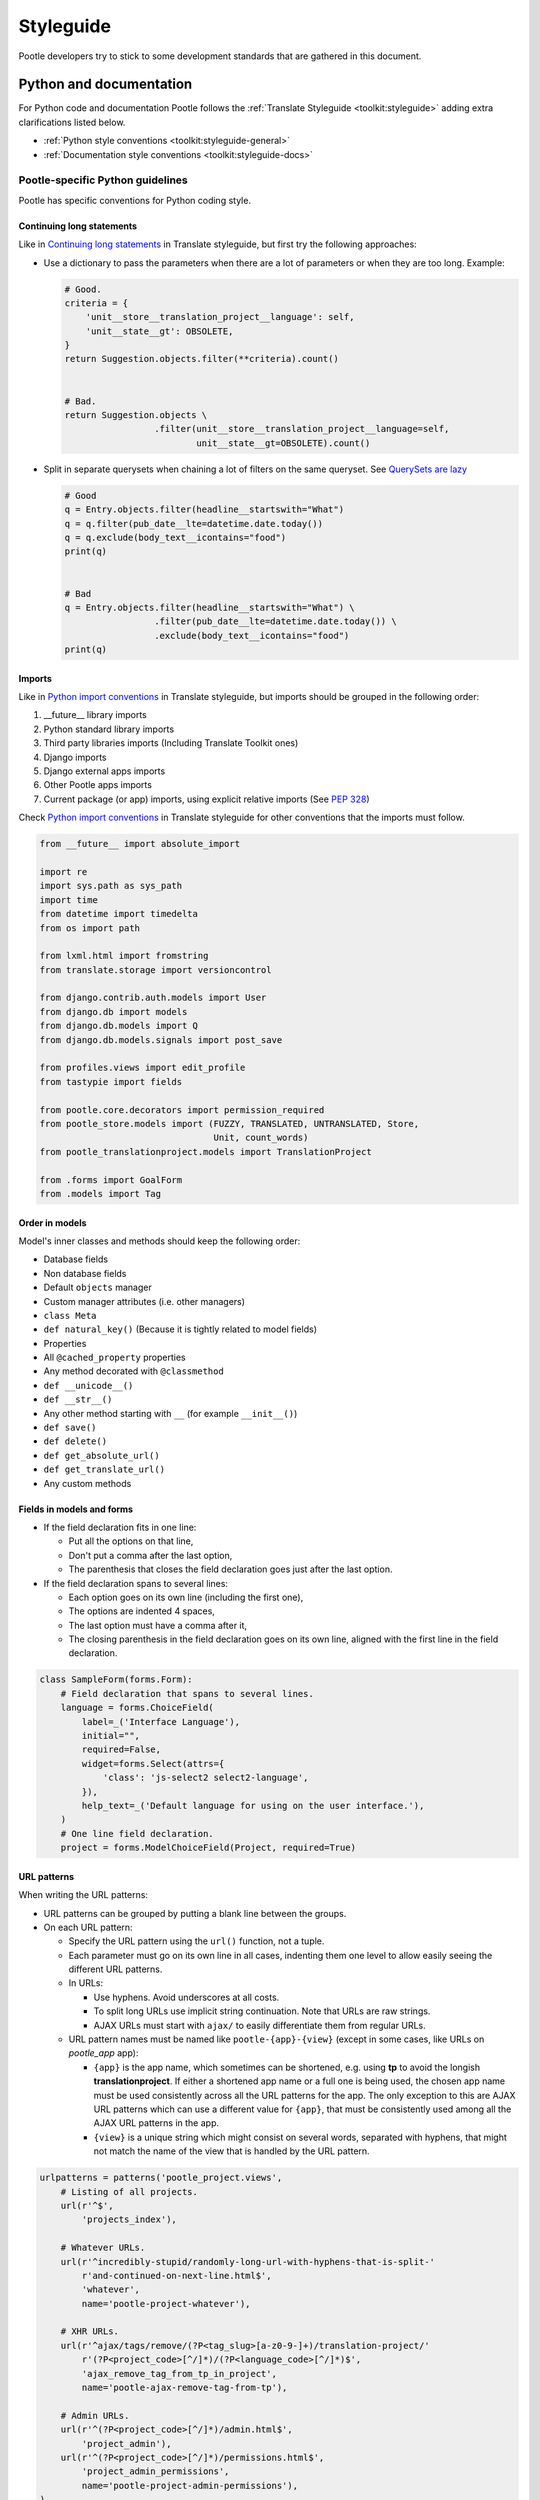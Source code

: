 .. _styleguide:

Styleguide
==========

Pootle developers try to stick to some development standards that are
gathered in this document.

Python and documentation
------------------------

For Python code and documentation Pootle follows the
:ref:`Translate Styleguide <toolkit:styleguide>` adding extra
clarifications listed below.

- :ref:`Python style conventions <toolkit:styleguide-general>`

- :ref:`Documentation style conventions <toolkit:styleguide-docs>`


Pootle-specific Python guidelines
^^^^^^^^^^^^^^^^^^^^^^^^^^^^^^^^^

Pootle has specific conventions for Python coding style.


Continuing long statements
~~~~~~~~~~~~~~~~~~~~~~~~~~

Like in `Continuing long statements
<http://docs.translatehouse.org/projects/translate-toolkit/en/latest/development/styleguide.html#continuing-long-statements>`_
in Translate styleguide, but first try the following approaches:

- Use a dictionary to pass the parameters when there are a lot of parameters
  or when they are too long. Example:

  .. code-block:: python

    # Good.
    criteria = {
        'unit__store__translation_project__language': self,
        'unit__state__gt': OBSOLETE,
    }
    return Suggestion.objects.filter(**criteria).count()


    # Bad.
    return Suggestion.objects \
                     .filter(unit__store__translation_project__language=self,
                             unit__state__gt=OBSOLETE).count()


- Split in separate querysets when chaining a lot of filters on the same
  queryset. See `QuerySets are lazy
  <https://docs.djangoproject.com/en/dev/topics/db/queries/#querysets-are-lazy>`_

  .. code-block:: python

    # Good
    q = Entry.objects.filter(headline__startswith="What")
    q = q.filter(pub_date__lte=datetime.date.today())
    q = q.exclude(body_text__icontains="food")
    print(q)


    # Bad
    q = Entry.objects.filter(headline__startswith="What") \
                     .filter(pub_date__lte=datetime.date.today()) \
                     .exclude(body_text__icontains="food")
    print(q)


Imports
~~~~~~~

Like in `Python import conventions 
<http://docs.translatehouse.org/projects/translate-toolkit/en/latest/development/styleguide.html#styleguide-imports>`_
in Translate styleguide, but imports should be grouped in the following order:

1) __future__ library imports
2) Python standard library imports
3) Third party libraries imports (Including Translate Toolkit ones)
4) Django imports
5) Django external apps imports
6) Other Pootle apps imports
7) Current package (or app) imports, using explicit relative imports (See `PEP
   328 <http://www.python.org/dev/peps/pep-0328/#guido-s-decision>`_)

Check `Python import conventions
<http://docs.translatehouse.org/projects/translate-toolkit/en/latest/development/styleguide.html#styleguide-imports>`_
in Translate styleguide for other conventions that the imports must follow.

.. code-block:: python

    from __future__ import absolute_import

    import re
    import sys.path as sys_path
    import time
    from datetime import timedelta
    from os import path

    from lxml.html import fromstring
    from translate.storage import versioncontrol

    from django.contrib.auth.models import User
    from django.db import models
    from django.db.models import Q
    from django.db.models.signals import post_save

    from profiles.views import edit_profile
    from tastypie import fields

    from pootle.core.decorators import permission_required
    from pootle_store.models import (FUZZY, TRANSLATED, UNTRANSLATED, Store,
                                     Unit, count_words)
    from pootle_translationproject.models import TranslationProject

    from .forms import GoalForm
    from .models import Tag


Order in models
~~~~~~~~~~~~~~~

Model's inner classes and methods should keep the following order:

- Database fields
- Non database fields
- Default ``objects`` manager
- Custom manager attributes (i.e. other managers)
- ``class Meta``
- ``def natural_key()`` (Because it is tightly related to model fields)
- Properties
- All ``@cached_property`` properties
- Any method decorated with ``@classmethod``
- ``def __unicode__()``
- ``def __str__()``
- Any other method starting with ``__`` (for example ``__init__()``)
- ``def save()``
- ``def delete()``
- ``def get_absolute_url()``
- ``def get_translate_url()``
- Any custom methods


Fields in models and forms
~~~~~~~~~~~~~~~~~~~~~~~~~~

- If the field declaration fits in one line:

  - Put all the options on that line,
  - Don't put a comma after the last option,
  - The parenthesis that closes the field declaration goes just after the last
    option.

- If the field declaration spans to several lines:

  - Each option goes on its own line (including the first one),
  - The options are indented 4 spaces,
  - The last option must have a comma after it,
  - The closing parenthesis in the field declaration goes on its own line,
    aligned with the first line in the field declaration.

.. code-block:: python

    class SampleForm(forms.Form):
        # Field declaration that spans to several lines.
        language = forms.ChoiceField(
            label=_('Interface Language'),
            initial="",
            required=False,
            widget=forms.Select(attrs={
                'class': 'js-select2 select2-language',
            }),
            help_text=_('Default language for using on the user interface.'),
        )
        # One line field declaration.
        project = forms.ModelChoiceField(Project, required=True)


URL patterns
~~~~~~~~~~~~

When writing the URL patterns:

- URL patterns can be grouped by putting a blank line between the groups.
- On each URL pattern:

  - Specify the URL pattern using the ``url()`` function, not a tuple.
  - Each parameter must go on its own line in all cases, indenting them one
    level to allow easily seeing the different URL patterns.
  - In URLs:

    - Use hyphens. Avoid underscores at all costs.
    - To split long URLs use implicit string continuation. Note that URLs are
      raw strings.
    - AJAX URLs must start with ``ajax/`` to easily differentiate them from
      regular URLs.

  - URL pattern names must be named like ``pootle-{app}-{view}`` (except in
    some cases, like URLs on *pootle_app* app):

    - ``{app}`` is the app name, which sometimes can be shortened, e.g. using
      **tp** to avoid the longish **translationproject**. If either a shortened
      app name or a full one is being used, the chosen app name must be used
      consistently across all the URL patterns for the app. The only exception
      to this are AJAX URL patterns which can use a different value for
      ``{app}``, that must be consistently used among all the AJAX URL patterns
      in the app.
    - ``{view}`` is a unique string which might consist on several words,
      separated with hyphens, that might not match the name of the view that is
      handled by the URL pattern.

.. code-block:: python

    urlpatterns = patterns('pootle_project.views',
        # Listing of all projects.
        url(r'^$',
            'projects_index'),

        # Whatever URLs.
        url(r'^incredibly-stupid/randomly-long-url-with-hyphens-that-is-split-'
            r'and-continued-on-next-line.html$',
            'whatever',
            name='pootle-project-whatever'),

        # XHR URLs.
        url(r'^ajax/tags/remove/(?P<tag_slug>[a-z0-9-]+)/translation-project/'
            r'(?P<project_code>[^/]*)/(?P<language_code>[^/]*)$',
            'ajax_remove_tag_from_tp_in_project',
            name='pootle-ajax-remove-tag-from-tp'),

        # Admin URLs.
        url(r'^(?P<project_code>[^/]*)/admin.html$',
            'project_admin'),
        url(r'^(?P<project_code>[^/]*)/permissions.html$',
            'project_admin_permissions',
            name='pootle-project-admin-permissions'),
    )


Settings naming
~~~~~~~~~~~~~~~

Pootle specific settings must be named like ``POOTLE_*``, for example:
``POOTLE_ENABLE_API``, ``POOTLE_VCS_DIRECTORY`` or ``POOTLE_MARKUP_FILTER``


Pootle-specific markup
^^^^^^^^^^^^^^^^^^^^^^

For documenting several things, Pootle defines custom Sphinx roles.

- Settings::

    .. setting:: PODIRECTORY

  To link to a setting, use ``:setting:`PODIRECTORY```.

- Icons::

    Some reference to |icon:some-icon| in the text.

  This allows you to easily add inline images of icons used in Pootle.
  The icons are all files from :file:`pootle/static/images/sprite`.  If you
  were referring to an icon :file:`icon-edit.png` then you would use the syntax
  ``|icon:icon-edit|``.  The icon reference is always prefixed by ``icon:``
  and the name of the icon is used without the extension.

  E.g. ``|icon:icon-google-translate|`` will insert this
  |icon:icon-google-translate| icon.




JavaScript
----------

There are no "official" coding style guidelines for JavaScript, so based
on several recommendations (`1`_, `2`_, `3`_) we try to stick to our
preferences.

Indenting
  - We currently use 2-space indentation. Don't use tabs.

  - Avoid lines longer than 80 characters. When a statement will not fit
    on a single line, it may be necessary to break it. Place the break
    after an operator, ideally after a comma.

Whitespace
  - If a function literal is anonymous, there should be one space between
    the word ``function`` and the ``(`` (left parenthesis).

  - In function calls, don't use any space before the ``(`` (left parenthesis).

  - Control statements should have one space between the control keyword
    and opening parenthesis, to distinguish them from function calls.

  - Each ``;`` (semicolon) in the control part of a ``for`` statement should
    be followed with a space.

  - Whitespace should follow every ``,`` (comma).

Naming
  - Variable and function names should always start by a lowercase letter
    and consequent words should be CamelCased. Never use underscores.

  - If a variable holds a jQuery object, prefix it by a dollar sign ``$``. For
    example:

    .. code-block:: javascript

      var $fields = $('.js-search-fields');

Selectors
  - Prefix selectors that deal with JavaScript with ``js-``. This way it's
    clear the separation between class selectors that deal with presentation
    (CSS) and functionality (JavaScript).

  - Use the same naming criterion as with CSS selector names, ie, lowercase and
    consequent words separated by dashes.

Control statements
  Control statements such as ``if``, ``for``, or ``switch`` should follow
  these rules:

  - The enclosed statements should be indented.

  - The ``{`` (left curly brace) should be at the end of the line that
    begins the compound statement.

  - The ``}`` (right curly brace) should begin a line and be indented
    to align with the beginning of the line containing the matching
    ``{`` (left curly brace).

  - Braces should be used around all statements, even single statements,
    when they are part of a control structure, such as an ``if`` or ``for``
    statement. This makes it easier to add statements without accidentally
    introducing bugs.

  - Should have one space between the control keyword and opening
    parenthesis, to distinguish them from function calls.

String
  - A string literal should be wrapped in single quotes.

  - ``join`` should be used to concatenate pieces instead of ``+`` because
    it is usually faster to put the pieces into an array and join them.

Number
  - ``radix`` should be specified in the ``parseInt`` function to
    eliminate reader confusion and to guarantee predictable behavior.

Examples
  - ``if`` statements

    .. code-block:: javascript

      if (condition) {
        statements
      }

      if (condition) {
        statements
      } else {
        statements
      }

      if (condition) {
        statements
      } else if (condition) {
        statements
      } else {
        statements
      }

  - ``for`` statements

    .. code-block:: javascript

      for (initialization; condition; update) {
        statements;
      }

      for (variable in object) {
        if (condition) {
          statements
        }
      }

  - ``switch`` statements

    .. code-block:: javascript

      switch (condition) {
        case 1:
          statements
          break;

        case 2:
          statements
          break;

        default:
          statements
      }

HTML
----

Indenting
  - Indent using 2 spaces. Don't use tabs.

  - Although it's desirable to avoid lines longer than 80 characters, most of
    the time the templating library doesn't easily allow this. So try not to
    extend too much the line length.

Template naming
  - If a template name consists on several words they must be joined using
    underscores (never hyphens), e.g. *my_precious_template.html*

  - If a template is being used in AJAX views, even if it is also used for
    including it on other templates, its name must start with ``xhr_``, e.g.
    *xhr_tag_form.html*.

  - If a template is intended to be included by other templates, and it is not
    going to be used directly, start its name with an underscore, e.g.
    *_included_template.html*.

CSS
---

Indenting
  - Indent using 4 spaces. Don't use tabs.

  - Put selectors and braces on their own lines.

  - Right-align the CSS browser-prefixed properties.

  Good:

  .. code-block:: css

    .foo-bar,
    .foo-bar:hover
    {
        background-color: #eee;
        -webkit-box-shadow: 0 1px 4px #d9d9d9;
           -moz-box-shadow: 0 1px 4px #d9d9d9;
                box-shadow: 0 1px 4px #d9d9d9;
    }

  Bad:

  .. code-block:: css

    .foo-bar, .foo-bar:hover {
      background-color: #eee;
      -webkit-box-shadow: 0 1px 4px #d9d9d9;
      -moz-box-shadow: 0 1px 4px #d9d9d9;
      box-shadow: 0 1px 4px #d9d9d9;
    }

Naming
  - Selectors should all be in lowercase and consequent words should be
    separated using dashes. As an example, rather use ``.tm-results`` and not
    ``.TM_results``.

.. _1: http://javascript.crockford.com/code.html
.. _2: http://drupal.org/node/172169
.. _3: http://docs.jquery.com/JQuery_Core_Style_Guidelines
